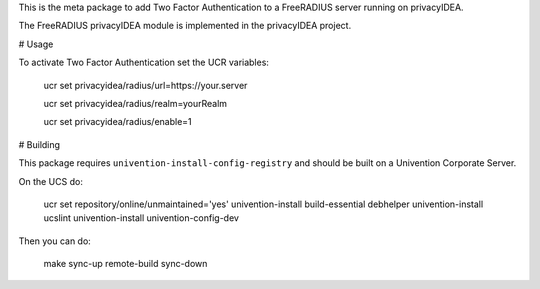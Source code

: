 This is the meta package to add Two Factor Authentication to a
FreeRADIUS server running on privacyIDEA.

The FreeRADIUS privacyIDEA module is implemented in the privacyIDEA project.

# Usage

To activate Two Factor Authentication set the UCR variables:

   ucr set privacyidea/radius/url=https://your.server

   ucr set privacyidea/radius/realm=yourRealm

   ucr set privacyidea/radius/enable=1

# Building

This package requires ``univention-install-config-registry`` and should be built on
a Univention Corporate Server.

On the UCS do:

    ucr set repository/online/unmaintained='yes'
    univention-install build-essential debhelper
    univention-install ucslint
    univention-install univention-config-dev

Then you can do:

    make sync-up remote-build sync-down
